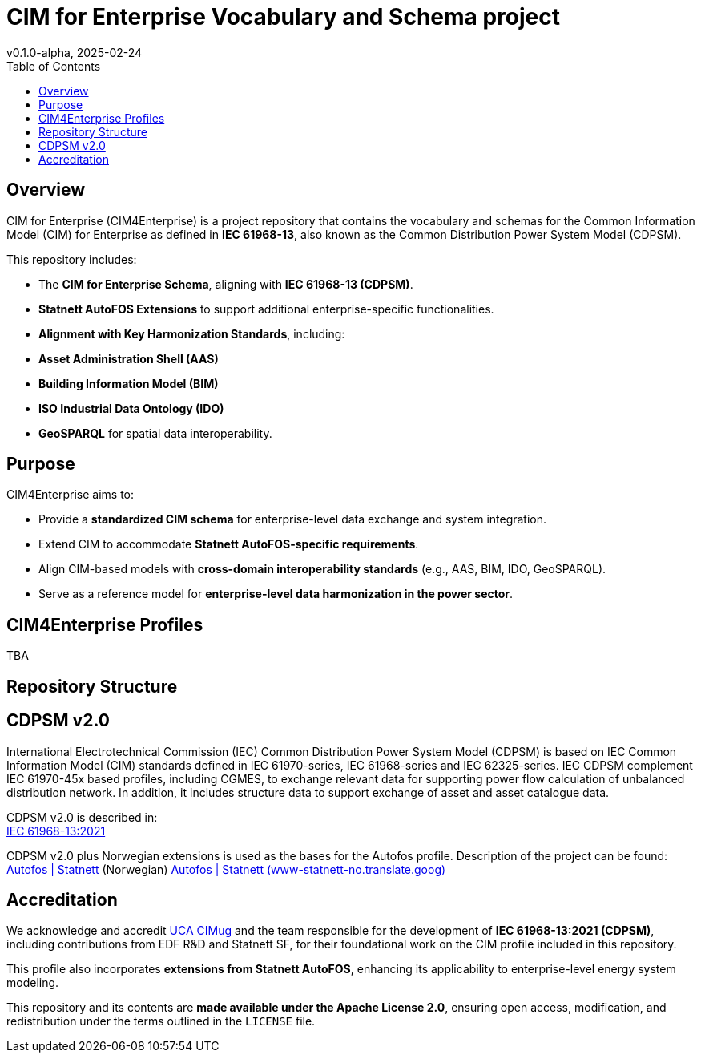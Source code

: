 = CIM for Enterprise Vocabulary and Schema project
v0.1.0-alpha, 2025-02-24
:toc:  
:toclevels: 2  

== Overview  

CIM for Enterprise (CIM4Enterprise) is a project repository that contains the vocabulary and schemas for the Common Information Model (CIM) for Enterprise as defined in *IEC 61968-13*, also known as the Common Distribution Power System Model (CDPSM).  

This repository includes:

- The **CIM for Enterprise Schema**, aligning with *IEC 61968-13 (CDPSM)*.  
- **Statnett AutoFOS Extensions** to support additional enterprise-specific functionalities.  
- **Alignment with Key Harmonization Standards**, including:  
  - *Asset Administration Shell (AAS)*  
  - *Building Information Model (BIM)*  
  - *ISO Industrial Data Ontology (IDO)*  
  - *GeoSPARQL* for spatial data interoperability.  

== Purpose  

CIM4Enterprise aims to:

- Provide a **standardized CIM schema** for enterprise-level data exchange and system integration.  
- Extend CIM to accommodate **Statnett AutoFOS-specific requirements**.  
- Align CIM-based models with **cross-domain interoperability standards** (e.g., AAS, BIM, IDO, GeoSPARQL).  
- Serve as a reference model for **enterprise-level data harmonization in the power sector**.  

== CIM4Enterprise Profiles  

TBA

== Repository Structure  


## CDPSM v2.0
International Electrotechnical Commission (IEC) Common Distribution Power System Model (CDPSM) is based on IEC Common Information Model (CIM) standards defined in IEC 61970-series, IEC 61968-series and IEC 62325-series. IEC CDPSM complement IEC 61970-45x based profiles, including CGMES, to exchange relevant data for supporting power flow calculation of unbalanced distribution network. In addition, it includes structure data to support exchange of asset and asset catalogue data.

CDPSM v2.0 is described in: +
https://standard.no/no/Nettbutikk/produktkatalogen/Produktpresentasjon/?ProductID=1355614[IEC 61968-13:2021]

CDPSM v2.0 plus Norwegian extensions is used as the bases for the Autofos profile. Description of the project can be found: https://www.statnett.no/for-aktorer-i-kraftbransjen/systemansvaret/fosweb/kraftsystemdata/autofos/[Autofos | Statnett] (Norwegian) https://www-statnett-no.translate.goog/for-aktorer-i-kraftbransjen/systemansvaret/fosweb/kraftsystemdata/autofos/?_x_tr_sl=no&_x_tr_tl=en&_x_tr_hl=en-US&_x_tr_pto=wapp[Autofos | Statnett (www-statnett-no.translate.goog)]

== Accreditation  

We acknowledge and accredit link:https://cimug.ucaiug.org/[UCA CIMug] and the team responsible for the development of *IEC 61968-13:2021 (CDPSM)*, including contributions from EDF R&D and Statnett SF, for their foundational work on the CIM profile included in this repository.  

This profile also incorporates **extensions from Statnett AutoFOS**, enhancing its applicability to enterprise-level energy system modeling.  

This repository and its contents are **made available under the Apache License 2.0**, ensuring open access, modification, and redistribution under the terms outlined in the `LICENSE` file.

